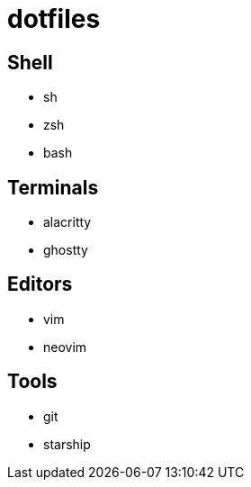 = dotfiles

== Shell
* sh
* zsh
* bash

== Terminals
* alacritty
* ghostty

== Editors
* vim
* neovim

== Tools
* git
* starship


